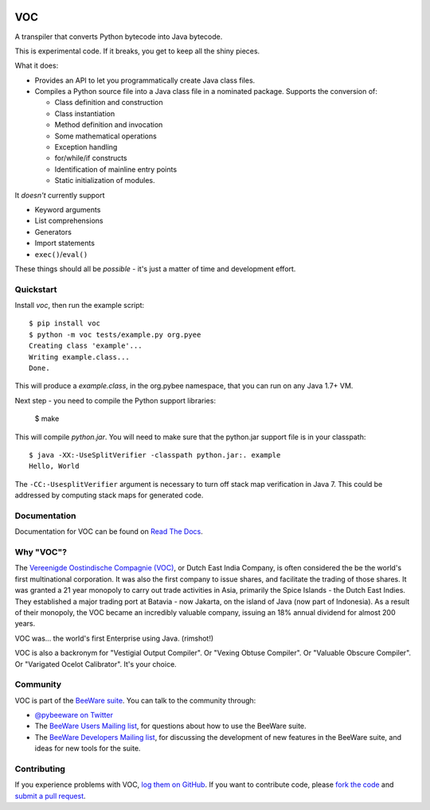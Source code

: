 .. image:: http://pybee.org/voc/static/images/voc-144.png
    :target: https://pybee.org/voc

VOC
===

.. image:: https://travis-ci.org/pybee/voc.svg?branch=master
    :target: https://travis-ci.org/pybee/voc

A transpiler that converts Python bytecode into Java bytecode.

This is experimental code. If it breaks, you get to keep all the shiny pieces.

What it does:

* Provides an API to let you programmatically create Java class files.

* Compiles a Python source file into a Java class file in a nominated
  package. Supports the conversion of:

  * Class definition and construction

  * Class instantiation

  * Method definition and invocation

  * Some mathematical operations

  * Exception handling

  * for/while/if constructs

  * Identification of mainline entry points

  * Static initialization of modules.

It *doesn't* currently support

* Keyword arguments

* List comprehensions

* Generators

* Import statements

* ``exec()``/``eval()``

These things should all be *possible* - it's just a matter of time
and development effort.

Quickstart
----------

Install `voc`, then run the example script::

    $ pip install voc
    $ python -m voc tests/example.py org.pyee
    Creating class 'example'...
    Writing example.class...
    Done.

This will produce a `example.class`, in the org.pybee namespace, that you can
run on any Java 1.7+ VM.

Next step - you need to compile the Python support libraries:

    $ make

This will compile `python.jar`. You will need to make sure that the python.jar
support file is in your classpath::

    $ java -XX:-UseSplitVerifier -classpath python.jar:. example
    Hello, World

The ``-CC:-UsesplitVerifier`` argument is necessary to turn off stack map
verification in Java 7. This could be addressed by computing stack maps
for generated code.

Documentation
-------------

Documentation for VOC can be found on `Read The Docs`_.

Why "VOC"?
----------

The `Vereenigde Oostindische Compagnie (VOC)`_, or Dutch East India Company,
is often considered the be the world's first multinational corporation. It was
also the first company to issue shares, and facilitate the trading of those
shares. It was granted a 21 year monopoly to carry out trade activities in
Asia, primarily the Spice Islands - the Dutch East Indies. They established a
major trading port at Batavia - now Jakarta, on the island of Java (now part
of Indonesia). As a result of their monopoly, the VOC became an incredibly
valuable company, issuing an 18% annual dividend for almost 200 years.

VOC was... the world's first Enterprise using Java. (rimshot!)

VOC is also a backronym for "Vestigial Output Compiler". Or "Vexing Obtuse
Compiler". Or "Valuable Obscure Compiler". Or "Varigated Ocelot Calibrator".
It's your choice.

.. _Vereenigde Oostindische Compagnie (VOC): https://en.wikipedia.org/wiki/Dutch_East_India_Company

Community
---------

VOC is part of the `BeeWare suite`_. You can talk to the community through:

* `@pybeeware on Twitter`_

* The `BeeWare Users Mailing list`_, for questions about how to use the BeeWare suite.

* The `BeeWare Developers Mailing list`_, for discussing the development of new features in the BeeWare suite, and ideas for new tools for the suite.

Contributing
------------

If you experience problems with VOC, `log them on GitHub`_. If you
want to contribute code, please `fork the code`_ and `submit a pull request`_.

.. _BeeWare suite: http://pybee.org
.. _Read The Docs: http://voc.readthedocs.org
.. _@pybeeware on Twitter: https://twitter.com/pybeeware
.. _BeeWare Users Mailing list: https://groups.google.com/forum/#!forum/beeware-users
.. _BeeWare Developers Mailing list: https://groups.google.com/forum/#!forum/beeware-developers
.. _log them on Github: https://github.com/pybee/voc/issues
.. _fork the code: https://github.com/pybee/voc
.. _submit a pull request: https://github.com/pybee/voc/pulls


